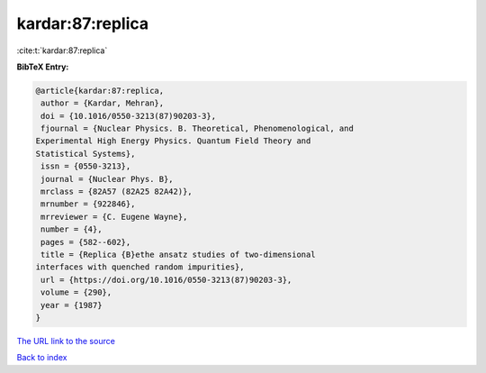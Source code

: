 kardar:87:replica
=================

:cite:t:`kardar:87:replica`

**BibTeX Entry:**

.. code-block:: bibtex

   @article{kardar:87:replica,
    author = {Kardar, Mehran},
    doi = {10.1016/0550-3213(87)90203-3},
    fjournal = {Nuclear Physics. B. Theoretical, Phenomenological, and
   Experimental High Energy Physics. Quantum Field Theory and
   Statistical Systems},
    issn = {0550-3213},
    journal = {Nuclear Phys. B},
    mrclass = {82A57 (82A25 82A42)},
    mrnumber = {922846},
    mrreviewer = {C. Eugene Wayne},
    number = {4},
    pages = {582--602},
    title = {Replica {B}ethe ansatz studies of two-dimensional
   interfaces with quenched random impurities},
    url = {https://doi.org/10.1016/0550-3213(87)90203-3},
    volume = {290},
    year = {1987}
   }

`The URL link to the source <ttps://doi.org/10.1016/0550-3213(87)90203-3}>`__


`Back to index <../By-Cite-Keys.html>`__
